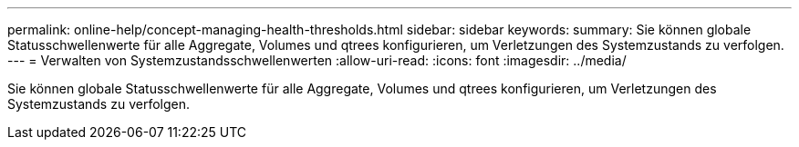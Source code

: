 ---
permalink: online-help/concept-managing-health-thresholds.html 
sidebar: sidebar 
keywords:  
summary: Sie können globale Statusschwellenwerte für alle Aggregate, Volumes und qtrees konfigurieren, um Verletzungen des Systemzustands zu verfolgen. 
---
= Verwalten von Systemzustandsschwellenwerten
:allow-uri-read: 
:icons: font
:imagesdir: ../media/


[role="lead"]
Sie können globale Statusschwellenwerte für alle Aggregate, Volumes und qtrees konfigurieren, um Verletzungen des Systemzustands zu verfolgen.
